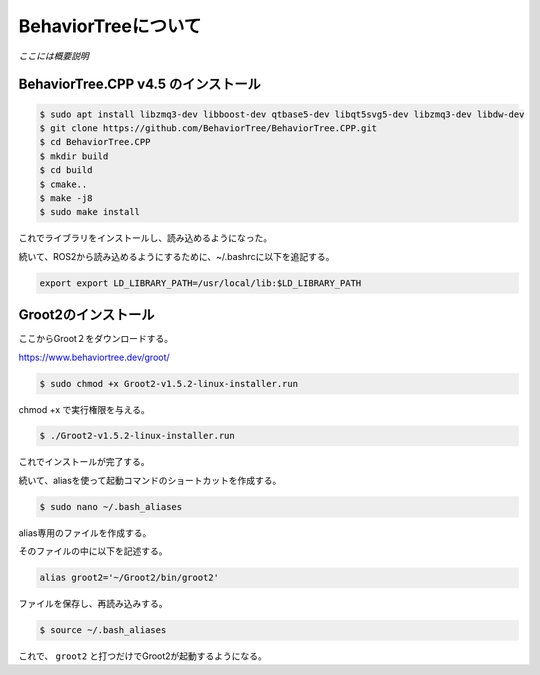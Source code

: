 BehaviorTreeについて
================================================================

`ここには概要説明`

BehaviorTree.CPP v4.5 のインストール
--------------------------------

.. code-block:: bash

    $ sudo apt install libzmq3-dev libboost-dev qtbase5-dev libqt5svg5-dev libzmq3-dev libdw-dev
    $ git clone https://github.com/BehaviorTree/BehaviorTree.CPP.git
    $ cd BehaviorTree.CPP
    $ mkdir build
    $ cd build
    $ cmake..
    $ make -j8
    $ sudo make install

これでライブラリをインストールし、読み込めるようになった。

続いて、ROS2から読み込めるようにするために、~/.bashrcに以下を追記する。

.. code-block:: bash

    export export LD_LIBRARY_PATH=/usr/local/lib:$LD_LIBRARY_PATH

Groot2のインストール
------------------

ここからGroot２をダウンロードする。

https://www.behaviortree.dev/groot/


.. code-block:: bash

    $ sudo chmod +x Groot2-v1.5.2-linux-installer.run

chmod +x で実行権限を与える。

.. code-block:: bash

    $ ./Groot2-v1.5.2-linux-installer.run

これでインストールが完了する。


続いて、aliasを使って起動コマンドのショートカットを作成する。

.. code-block:: bash

    $ sudo nano ~/.bash_aliases

alias専用のファイルを作成する。

そのファイルの中に以下を記述する。

.. code-block:: bash

    alias groot2='~/Groot2/bin/groot2'

ファイルを保存し、再読み込みする。

.. code-block:: bash

    $ source ~/.bash_aliases

これで、 ``groot2`` と打つだけでGroot2が起動するようになる。